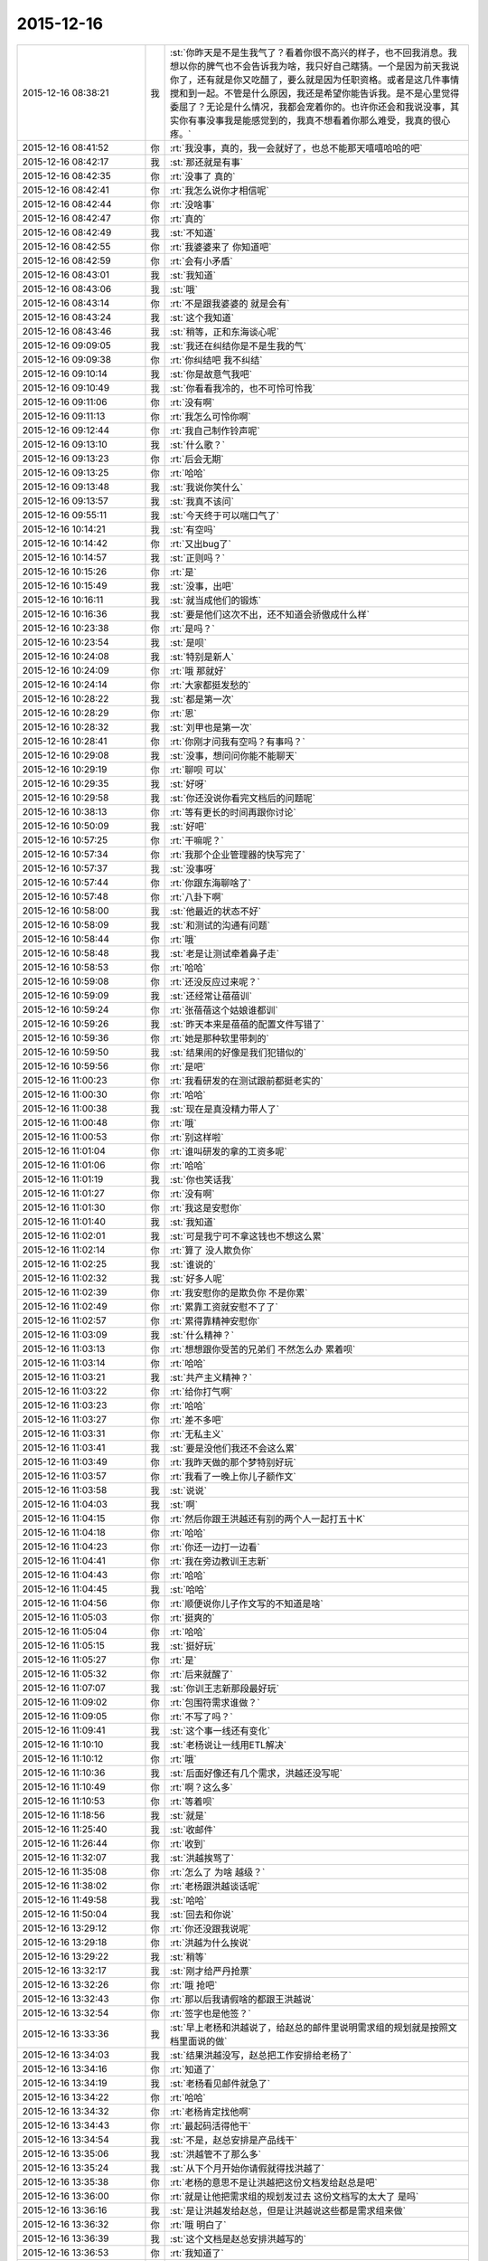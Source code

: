 2015-12-16
-------------

.. list-table::
   :widths: 25, 1, 60

   * - 2015-12-16 08:38:21
     - 我
     - :st:`你昨天是不是生我气了？看着你很不高兴的样子，也不回我消息。我想以你的脾气也不会告诉我为啥，我只好自己瞎猜。一个是因为前天我说你了，还有就是你又吃醋了，要么就是因为任职资格。或者是这几件事情搅和到一起。不管是什么原因，我还是希望你能告诉我。是不是心里觉得委屈了？无论是什么情况，我都会宠着你的。也许你还会和我说没事，其实你有事没事我是能感觉到的，我真不想看着你那么难受，我真的很心疼。`
   * - 2015-12-16 08:41:52
     - 你
     - :rt:`我没事，真的，我一会就好了，也总不能那天嘻嘻哈哈的吧`
   * - 2015-12-16 08:42:17
     - 我
     - :st:`那还就是有事`
   * - 2015-12-16 08:42:35
     - 你
     - :rt:`没事了 真的`
   * - 2015-12-16 08:42:41
     - 你
     - :rt:`我怎么说你才相信呢`
   * - 2015-12-16 08:42:44
     - 你
     - :rt:`没啥事`
   * - 2015-12-16 08:42:47
     - 你
     - :rt:`真的`
   * - 2015-12-16 08:42:49
     - 我
     - :st:`不知道`
   * - 2015-12-16 08:42:55
     - 你
     - :rt:`我婆婆来了 你知道吧`
   * - 2015-12-16 08:42:59
     - 你
     - :rt:`会有小矛盾`
   * - 2015-12-16 08:43:01
     - 我
     - :st:`我知道`
   * - 2015-12-16 08:43:06
     - 我
     - :st:`哦`
   * - 2015-12-16 08:43:14
     - 你
     - :rt:`不是跟我婆婆的 就是会有`
   * - 2015-12-16 08:43:24
     - 我
     - :st:`这个我知道`
   * - 2015-12-16 08:43:46
     - 我
     - :st:`稍等，正和东海谈心呢`
   * - 2015-12-16 09:09:05
     - 我
     - :st:`我还在纠结你是不是生我的气`
   * - 2015-12-16 09:09:38
     - 你
     - :rt:`你纠结吧 我不纠结`
   * - 2015-12-16 09:10:14
     - 我
     - :st:`你是故意气我吧`
   * - 2015-12-16 09:10:49
     - 我
     - :st:`你看看我冷的，也不可怜可怜我`
   * - 2015-12-16 09:11:06
     - 你
     - :rt:`没有啊`
   * - 2015-12-16 09:11:13
     - 你
     - :rt:`我怎么可怜你啊`
   * - 2015-12-16 09:12:44
     - 你
     - :rt:`我自己制作铃声呢`
   * - 2015-12-16 09:13:10
     - 我
     - :st:`什么歌？`
   * - 2015-12-16 09:13:23
     - 你
     - :rt:`后会无期`
   * - 2015-12-16 09:13:25
     - 你
     - :rt:`哈哈`
   * - 2015-12-16 09:13:48
     - 我
     - :st:`我说你笑什么`
   * - 2015-12-16 09:13:57
     - 我
     - :st:`我真不该问`
   * - 2015-12-16 09:55:11
     - 我
     - :st:`今天终于可以喘口气了`
   * - 2015-12-16 10:14:21
     - 我
     - :st:`有空吗`
   * - 2015-12-16 10:14:42
     - 你
     - :rt:`又出bug了`
   * - 2015-12-16 10:14:57
     - 我
     - :st:`正则吗？`
   * - 2015-12-16 10:15:26
     - 你
     - :rt:`是`
   * - 2015-12-16 10:15:49
     - 我
     - :st:`没事，出吧`
   * - 2015-12-16 10:16:11
     - 我
     - :st:`就当成他们的锻炼`
   * - 2015-12-16 10:16:36
     - 我
     - :st:`要是他们这次不出，还不知道会骄傲成什么样`
   * - 2015-12-16 10:23:38
     - 你
     - :rt:`是吗？`
   * - 2015-12-16 10:23:54
     - 我
     - :st:`是呗`
   * - 2015-12-16 10:24:08
     - 我
     - :st:`特别是新人`
   * - 2015-12-16 10:24:09
     - 你
     - :rt:`哦 那就好`
   * - 2015-12-16 10:24:14
     - 你
     - :rt:`大家都挺发愁的`
   * - 2015-12-16 10:28:22
     - 我
     - :st:`都是第一次`
   * - 2015-12-16 10:28:29
     - 你
     - :rt:`恩`
   * - 2015-12-16 10:28:32
     - 我
     - :st:`刘甲也是第一次`
   * - 2015-12-16 10:28:41
     - 你
     - :rt:`你刚才问我有空吗？有事吗？`
   * - 2015-12-16 10:29:08
     - 我
     - :st:`没事，想问问你能不能聊天`
   * - 2015-12-16 10:29:19
     - 你
     - :rt:`聊呗 可以`
   * - 2015-12-16 10:29:35
     - 我
     - :st:`好呀`
   * - 2015-12-16 10:29:58
     - 我
     - :st:`你还没说你看完文档后的问题呢`
   * - 2015-12-16 10:38:13
     - 你
     - :rt:`等有更长的时间再跟你讨论`
   * - 2015-12-16 10:50:09
     - 我
     - :st:`好吧`
   * - 2015-12-16 10:57:25
     - 你
     - :rt:`干嘛呢？`
   * - 2015-12-16 10:57:34
     - 你
     - :rt:`我那个企业管理器的快写完了`
   * - 2015-12-16 10:57:37
     - 我
     - :st:`没事呀`
   * - 2015-12-16 10:57:44
     - 你
     - :rt:`你跟东海聊啥了`
   * - 2015-12-16 10:57:48
     - 你
     - :rt:`八卦下啊`
   * - 2015-12-16 10:58:00
     - 我
     - :st:`他最近的状态不好`
   * - 2015-12-16 10:58:09
     - 我
     - :st:`和测试的沟通有问题`
   * - 2015-12-16 10:58:44
     - 你
     - :rt:`哦`
   * - 2015-12-16 10:58:48
     - 我
     - :st:`老是让测试牵着鼻子走`
   * - 2015-12-16 10:58:53
     - 你
     - :rt:`哈哈`
   * - 2015-12-16 10:59:08
     - 你
     - :rt:`还没反应过来呢？`
   * - 2015-12-16 10:59:09
     - 我
     - :st:`还经常让蓓蓓训`
   * - 2015-12-16 10:59:24
     - 你
     - :rt:`张蓓蓓这个姑娘谁都训`
   * - 2015-12-16 10:59:26
     - 我
     - :st:`昨天本来是蓓蓓的配置文件写错了`
   * - 2015-12-16 10:59:36
     - 你
     - :rt:`她是那种软里带刺的`
   * - 2015-12-16 10:59:50
     - 我
     - :st:`结果闹的好像是我们犯错似的`
   * - 2015-12-16 10:59:56
     - 你
     - :rt:`是吧`
   * - 2015-12-16 11:00:23
     - 你
     - :rt:`我看研发的在测试跟前都挺老实的`
   * - 2015-12-16 11:00:30
     - 你
     - :rt:`哈哈`
   * - 2015-12-16 11:00:38
     - 我
     - :st:`现在是真没精力带人了`
   * - 2015-12-16 11:00:48
     - 你
     - :rt:`哦`
   * - 2015-12-16 11:00:53
     - 你
     - :rt:`别这样啦`
   * - 2015-12-16 11:01:04
     - 你
     - :rt:`谁叫研发的拿的工资多呢`
   * - 2015-12-16 11:01:06
     - 你
     - :rt:`哈哈`
   * - 2015-12-16 11:01:19
     - 我
     - :st:`你也笑话我`
   * - 2015-12-16 11:01:27
     - 你
     - :rt:`没有啊`
   * - 2015-12-16 11:01:30
     - 你
     - :rt:`我这是安慰你`
   * - 2015-12-16 11:01:40
     - 我
     - :st:`我知道`
   * - 2015-12-16 11:02:01
     - 我
     - :st:`可是我宁可不拿这钱也不想这么累`
   * - 2015-12-16 11:02:14
     - 你
     - :rt:`算了 没人欺负你`
   * - 2015-12-16 11:02:25
     - 我
     - :st:`谁说的`
   * - 2015-12-16 11:02:32
     - 我
     - :st:`好多人呢`
   * - 2015-12-16 11:02:39
     - 你
     - :rt:`我安慰你的是欺负你 不是你累`
   * - 2015-12-16 11:02:49
     - 你
     - :rt:`累靠工资就安慰不了了`
   * - 2015-12-16 11:02:57
     - 你
     - :rt:`累得靠精神安慰你`
   * - 2015-12-16 11:03:09
     - 我
     - :st:`什么精神？`
   * - 2015-12-16 11:03:13
     - 你
     - :rt:`想想跟你受苦的兄弟们 不然怎么办 累着呗`
   * - 2015-12-16 11:03:14
     - 你
     - :rt:`哈哈`
   * - 2015-12-16 11:03:21
     - 我
     - :st:`共产主义精神？`
   * - 2015-12-16 11:03:22
     - 你
     - :rt:`给你打气啊`
   * - 2015-12-16 11:03:23
     - 你
     - :rt:`哈哈`
   * - 2015-12-16 11:03:27
     - 你
     - :rt:`差不多吧`
   * - 2015-12-16 11:03:31
     - 你
     - :rt:`无私主义`
   * - 2015-12-16 11:03:41
     - 我
     - :st:`要是没他们我还不会这么累`
   * - 2015-12-16 11:03:49
     - 你
     - :rt:`我昨天做的那个梦特别好玩`
   * - 2015-12-16 11:03:57
     - 你
     - :rt:`我看了一晚上你儿子额作文`
   * - 2015-12-16 11:03:58
     - 我
     - :st:`说说`
   * - 2015-12-16 11:04:03
     - 我
     - :st:`啊`
   * - 2015-12-16 11:04:15
     - 你
     - :rt:`然后你跟王洪越还有别的两个人一起打五十K`
   * - 2015-12-16 11:04:18
     - 你
     - :rt:`哈哈`
   * - 2015-12-16 11:04:23
     - 你
     - :rt:`你还一边打一边看`
   * - 2015-12-16 11:04:41
     - 你
     - :rt:`我在旁边教训王志新`
   * - 2015-12-16 11:04:43
     - 你
     - :rt:`哈哈`
   * - 2015-12-16 11:04:45
     - 我
     - :st:`哈哈`
   * - 2015-12-16 11:04:56
     - 你
     - :rt:`顺便说你儿子作文写的不知道是啥`
   * - 2015-12-16 11:05:03
     - 你
     - :rt:`挺爽的`
   * - 2015-12-16 11:05:04
     - 你
     - :rt:`哈哈`
   * - 2015-12-16 11:05:15
     - 我
     - :st:`挺好玩`
   * - 2015-12-16 11:05:27
     - 你
     - :rt:`是`
   * - 2015-12-16 11:05:32
     - 你
     - :rt:`后来就醒了`
   * - 2015-12-16 11:07:07
     - 我
     - :st:`你训王志新那段最好玩`
   * - 2015-12-16 11:09:02
     - 你
     - :rt:`包围符需求谁做？`
   * - 2015-12-16 11:09:05
     - 你
     - :rt:`不写了吗？`
   * - 2015-12-16 11:09:41
     - 我
     - :st:`这个事一线还有变化`
   * - 2015-12-16 11:10:10
     - 我
     - :st:`老杨说让一线用ETL解决`
   * - 2015-12-16 11:10:12
     - 你
     - :rt:`哦`
   * - 2015-12-16 11:10:36
     - 我
     - :st:`后面好像还有几个需求，洪越还没写呢`
   * - 2015-12-16 11:10:49
     - 你
     - :rt:`啊？这么多`
   * - 2015-12-16 11:10:53
     - 你
     - :rt:`等着呗`
   * - 2015-12-16 11:18:56
     - 我
     - :st:`就是`
   * - 2015-12-16 11:25:40
     - 我
     - :st:`收邮件`
   * - 2015-12-16 11:26:44
     - 你
     - :rt:`收到`
   * - 2015-12-16 11:32:07
     - 我
     - :st:`洪越挨骂了`
   * - 2015-12-16 11:35:08
     - 你
     - :rt:`怎么了 为啥 越级？`
   * - 2015-12-16 11:38:02
     - 你
     - :rt:`老杨跟洪越谈话呢`
   * - 2015-12-16 11:49:58
     - 我
     - :st:`哈哈`
   * - 2015-12-16 11:50:04
     - 我
     - :st:`回去和你说`
   * - 2015-12-16 13:29:12
     - 你
     - :rt:`你还没跟我说呢`
   * - 2015-12-16 13:29:18
     - 你
     - :rt:`洪越为什么挨说`
   * - 2015-12-16 13:29:22
     - 我
     - :st:`稍等`
   * - 2015-12-16 13:32:17
     - 我
     - :st:`刚才给严丹抢票`
   * - 2015-12-16 13:32:26
     - 你
     - :rt:`哦 抢吧`
   * - 2015-12-16 13:32:43
     - 你
     - :rt:`那以后我请假啥的都跟王洪越说`
   * - 2015-12-16 13:32:54
     - 你
     - :rt:`签字也是他签？`
   * - 2015-12-16 13:33:36
     - 我
     - :st:`早上老杨和洪越说了，给赵总的邮件里说明需求组的规划就是按照文档里面说的做`
   * - 2015-12-16 13:34:03
     - 我
     - :st:`结果洪越没写，赵总把工作安排给老杨了`
   * - 2015-12-16 13:34:16
     - 你
     - :rt:`知道了`
   * - 2015-12-16 13:34:19
     - 我
     - :st:`老杨看见邮件就急了`
   * - 2015-12-16 13:34:22
     - 你
     - :rt:`哈哈`
   * - 2015-12-16 13:34:32
     - 你
     - :rt:`老杨肯定找他啊`
   * - 2015-12-16 13:34:43
     - 你
     - :rt:`最起码活得他干`
   * - 2015-12-16 13:34:54
     - 我
     - :st:`不是，赵总安排是产品线干`
   * - 2015-12-16 13:35:06
     - 我
     - :st:`洪越管不了那么多`
   * - 2015-12-16 13:35:24
     - 我
     - :st:`从下个月开始你请假就得找洪越了`
   * - 2015-12-16 13:35:38
     - 你
     - :rt:`老杨的意思不是让洪越把这份文档发给赵总是吧`
   * - 2015-12-16 13:36:00
     - 你
     - :rt:`就是让他把需求组的规划发过去 这份文档写的太大了 是吗`
   * - 2015-12-16 13:36:16
     - 我
     - :st:`是让洪越发给赵总，但是让洪越说这些都是需求组来做`
   * - 2015-12-16 13:36:32
     - 你
     - :rt:`哦 明白了`
   * - 2015-12-16 13:36:39
     - 我
     - :st:`这个文档是赵总安排洪越写的`
   * - 2015-12-16 13:36:53
     - 你
     - :rt:`我知道了`
   * - 2015-12-16 13:37:24
     - 你
     - :rt:`就是这个活杨总是让他干的 结果他给领导后 领导让杨总干是吧`
   * - 2015-12-16 13:37:25
     - 我
     - :st:`你看出来了吧，洪越还是有能力的，给赵总的文档就比需求写的好得多`
   * - 2015-12-16 13:37:34
     - 我
     - :st:`对`
   * - 2015-12-16 13:37:59
     - 你
     - :rt:`恩 这份文档写的不错 最起码格局挺大的`
   * - 2015-12-16 13:38:01
     - 我
     - :st:`领导现在就怕事多，结果洪越还给他找事`
   * - 2015-12-16 13:38:17
     - 你
     - :rt:`我看不出啥来 就觉得涉及的点挺多的`
   * - 2015-12-16 13:38:20
     - 我
     - :st:`所以我说洪越现在不负责任`
   * - 2015-12-16 13:38:35
     - 我
     - :st:`其实他要是想干，能干好`
   * - 2015-12-16 13:38:50
     - 我
     - :st:`就是太投机了`
   * - 2015-12-16 13:38:58
     - 你
     - :rt:`也许他这个人性格本身就是投机的`
   * - 2015-12-16 13:39:06
     - 你
     - :rt:`你还说过我偷懒呢`
   * - 2015-12-16 13:39:18
     - 我
     - :st:`偷懒和投机不一样`
   * - 2015-12-16 13:40:32
     - 我
     - :st:`洪越就是盯着领导`
   * - 2015-12-16 13:40:56
     - 我
     - :st:`刚开始是看着老杨，现在是赵总`
   * - 2015-12-16 13:41:09
     - 我
     - :st:`你说老杨能高兴吗`
   * - 2015-12-16 13:41:52
     - 你
     - :rt:`知道了`
   * - 2015-12-16 13:42:00
     - 你
     - :rt:`他老是得不偿失`
   * - 2015-12-16 13:42:43
     - 我
     - :st:`对呀，你先把工作做好，然后再盯着赵总，那至少老杨不会拦着`
   * - 2015-12-16 13:42:55
     - 你
     - :rt:`哈哈`
   * - 2015-12-16 13:43:02
     - 我
     - :st:`现在这样老杨肯定会去赵总那抱怨`
   * - 2015-12-16 13:43:11
     - 你
     - :rt:`是`
   * - 2015-12-16 13:43:17
     - 我
     - :st:`那赵总会对洪越什么印象`
   * - 2015-12-16 13:43:49
     - 你
     - :rt:`你说他何苦呢`
   * - 2015-12-16 13:45:26
     - 我
     - :st:`这就是他的本性`
   * - 2015-12-16 13:45:34
     - 你
     - :rt:`是`
   * - 2015-12-16 13:45:43
     - 我
     - :st:`也就是他从小培养的`
   * - 2015-12-16 13:45:50
     - 你
     - :rt:`是`
   * - 2015-12-16 13:46:04
     - 我
     - :st:`现在已经很难改了`
   * - 2015-12-16 13:46:34
     - 我
     - :st:`这个也是社会性里的一部分`
   * - 2015-12-16 13:46:48
     - 你
     - :rt:`社会性？`
   * - 2015-12-16 13:47:52
     - 我
     - :st:`就是他的环境，受到的教育形成的他现在这个性格`
   * - 2015-12-16 13:48:14
     - 你
     - :rt:`哦`
   * - 2015-12-16 13:49:24
     - 我
     - :st:`他所处的环境让他形成了这种投机的习性`
   * - 2015-12-16 13:50:00
     - 你
     - :rt:`人的社会性从出生那一刻就开始培养了`
   * - 2015-12-16 13:50:08
     - 你
     - :rt:`动物性是天生的`
   * - 2015-12-16 13:50:12
     - 我
     - :st:`是`
   * - 2015-12-16 13:50:35
     - 我
     - :st:`家庭、学校、社会环境最重要`
   * - 2015-12-16 13:54:36
     - 你
     - :rt:`恩`
   * - 2015-12-16 13:54:42
     - 你
     - :rt:`最近身边老有人`
   * - 2015-12-16 13:54:48
     - 你
     - :rt:`都没法跟你聊天`
   * - 2015-12-16 13:56:14
     - 我
     - :st:`没事的，我等你`
   * - 2015-12-16 14:25:29
     - 你
     - :rt:`你今天不那么忙了？`
   * - 2015-12-16 14:25:44
     - 你
     - :rt:`咱们聊天吧`
   * - 2015-12-16 14:26:42
     - 我
     - :st:`好的`
   * - 2015-12-16 14:26:51
     - 我
     - :st:`有点事情，不影响`
   * - 2015-12-16 14:28:40
     - 我
     - :st:`你想聊什么`
   * - 2015-12-16 14:28:49
     - 你
     - :rt:`不知道`
   * - 2015-12-16 14:28:53
     - 你
     - :rt:`没得聊`
   * - 2015-12-16 14:29:00
     - 我
     - :st:`不会吧`
   * - 2015-12-16 14:29:16
     - 你
     - :rt:`怎么会这么说`
   * - 2015-12-16 14:29:22
     - 我
     - :st:`和我都无话可说了`
   * - 2015-12-16 14:29:30
     - 我
     - :st:`我好伤心呀`
   * - 2015-12-16 14:29:40
     - 你
     - :rt:`能说的都说了`
   * - 2015-12-16 14:29:43
     - 你
     - :rt:`不知道说什么`
   * - 2015-12-16 14:30:14
     - 我
     - :st:`说说你这几天的小矛盾吧`
   * - 2015-12-16 14:30:29
     - 你
     - :rt:`也没啥`
   * - 2015-12-16 14:30:33
     - 你
     - :rt:`家长里短`
   * - 2015-12-16 14:30:40
     - 你
     - :rt:`你想听吗 浪费时间`
   * - 2015-12-16 14:30:48
     - 我
     - :st:`想`
   * - 2015-12-16 14:31:14
     - 你
     - :rt:`我现在都想不起来了 就记得昨天婆婆做饭做少了 我跟我对象都没吃饱`
   * - 2015-12-16 14:31:16
     - 你
     - :rt:`哈哈`
   * - 2015-12-16 14:31:28
     - 我
     - :st:`哦`
   * - 2015-12-16 14:31:43
     - 我
     - :st:`不会就是这些小事吧`
   * - 2015-12-16 14:31:44
     - 你
     - :rt:`我婆婆特别敏感`
   * - 2015-12-16 14:32:01
     - 我
     - :st:`怎么敏感法`
   * - 2015-12-16 14:32:08
     - 你
     - :rt:`而且岁数大了`
   * - 2015-12-16 14:32:10
     - 你
     - :rt:`有代沟`
   * - 2015-12-16 14:32:18
     - 我
     - :st:`代沟正常`
   * - 2015-12-16 14:32:21
     - 你
     - :rt:`我一般不跟他说啥`
   * - 2015-12-16 14:33:56
     - 我
     - :st:`那就是你自己心里不舒服？`
   * - 2015-12-16 14:34:33
     - 你
     - :rt:`算了 这些事别聊了 不想聊`
   * - 2015-12-16 14:35:08
     - 我
     - :st:`好吧`
   * - 2015-12-16 14:35:20
     - 我
     - :st:`说说你看文档的想法吧`
   * - 2015-12-16 14:39:26
     - 我
     - :st:`你笑什么？`
   * - 2015-12-16 14:40:42
     - 你
     - :rt:`看老田的表情`
   * - 2015-12-16 14:43:20
     - 我
     - :st:`有什么可笑的吗`
   * - 2015-12-16 14:43:32
     - 你
     - :rt:`我没笑他`
   * - 2015-12-16 14:43:37
     - 你
     - :rt:`我忘了我为啥笑了`
   * - 2015-12-16 14:43:40
     - 你
     - :rt:`就是笑了`
   * - 2015-12-16 14:43:42
     - 我
     - :st:`好吧`
   * - 2015-12-16 14:43:46
     - 你
     - :rt:`怎么着吧`
   * - 2015-12-16 14:43:50
     - 你
     - :rt:`你还没完了`
   * - 2015-12-16 14:43:59
     - 我
     - :st:`老田又给我安排活`
   * - 2015-12-16 14:44:03
     - 我
     - :st:`真讨厌`
   * - 2015-12-16 14:44:04
     - 你
     - .. image:: images/8E46DB7931E2F9E3C54A0AA8F45698F2.gif
          :width: 100px
   * - 2015-12-16 14:44:21
     - 你
     - :rt:`拖死他`
   * - 2015-12-16 14:44:50
     - 我
     - :st:`不行呀，赵总安排的`
   * - 2015-12-16 14:50:27
     - 我
     - :st:`明年每个季度还要考试`
   * - 2015-12-16 14:50:41
     - 你
     - :rt:`我晕 考啥试啊`
   * - 2015-12-16 14:50:44
     - 你
     - :rt:`FAQ啊`
   * - 2015-12-16 14:50:52
     - 你
     - :rt:`折腾吧`
   * - 2015-12-16 14:50:55
     - 我
     - :st:`不是`
   * - 2015-12-16 14:51:07
     - 我
     - :st:`明年的个人能力提升`
   * - 2015-12-16 14:51:25
     - 你
     - :rt:`谁出卷子啊`
   * - 2015-12-16 14:51:36
     - 我
     - :st:`组长`
   * - 2015-12-16 14:51:47
     - 你
     - :rt:`希望最终别流于形式了`
   * - 2015-12-16 14:52:23
     - 我
     - :st:`不会的，最后赵总要检查`
   * - 2015-12-16 14:52:35
     - 你
     - :rt:`哦`
   * - 2015-12-16 14:52:36
     - 我
     - :st:`赵总这边的事情很少会流于形式`
   * - 2015-12-16 14:53:07
     - 我
     - :st:`老田不管组，他先让我们写考核形式`
   * - 2015-12-16 14:53:19
     - 我
     - :st:`然后他去汇总`
   * - 2015-12-16 14:57:00
     - 你
     - :rt:`哦 好吧 那我的洪越考啊？`
   * - 2015-12-16 14:57:07
     - 我
     - :st:`对`
   * - 2015-12-16 14:57:11
     - 你
     - :rt:`刚才旭明在这`
   * - 2015-12-16 14:57:17
     - 我
     - :st:`你明年和我不是一个系统了`
   * - 2015-12-16 14:57:25
     - 你
     - :rt:`我晕`
   * - 2015-12-16 14:58:35
     - 我
     - :st:`唉`
   * - 2015-12-16 14:58:41
     - 我
     - :st:`是不是想回来了`
   * - 2015-12-16 14:58:57
     - 你
     - :rt:`是啊`
   * - 2015-12-16 14:59:02
     - 你
     - :rt:`不想走`
   * - 2015-12-16 15:00:43
     - 我
     - :st:`再等一年，我看看能不能把田捧走`
   * - 2015-12-16 15:06:36
     - 你
     - :rt:`哈哈`
   * - 2015-12-16 15:54:11
     - 我
     - :st:`愁死我了`
   * - 2015-12-16 15:54:37
     - 你
     - :rt:`这不有人出主意嘛`
   * - 2015-12-16 15:55:17
     - 我
     - :st:`尽是馊主意`
   * - 2015-12-16 15:55:42
     - 我
     - :st:`这就是干技术的`
   * - 2015-12-16 15:56:20
     - 你
     - :rt:`开会不就是听他们的主意嘛`
   * - 2015-12-16 15:56:22
     - 你
     - :rt:`听呗`
   * - 2015-12-16 16:09:05
     - 你
     - :rt:`你干嘛在这开会啊？`
   * - 2015-12-16 16:09:11
     - 你
     - :rt:`怎么不在你们屋啊`
   * - 2015-12-16 16:09:34
     - 我
     - :st:`有田和领导`
   * - 2015-12-16 16:29:19
     - 我
     - :st:`跑哪去了`
   * - 2015-12-16 16:34:28
     - 你
     - :rt:`拿快递`
   * - 2015-12-16 16:35:09
     - 我
     - :st:`好的`
   * - 2015-12-16 16:54:07
     - 我
     - :st:`忙什么呢`
   * - 2015-12-16 16:57:13
     - 你
     - :rt:`呆着`
   * - 2015-12-16 16:57:41
     - 你
     - :rt:`刚才王志新说她和王洪越明天做我的车`
   * - 2015-12-16 16:57:55
     - 我
     - :st:`我早就想到了`
   * - 2015-12-16 16:58:01
     - 我
     - :st:`你怎么说的`
   * - 2015-12-16 17:00:24
     - 你
     - :rt:`我没想 就说行`
   * - 2015-12-16 17:00:31
     - 你
     - :rt:`其实心里超级不愿意`
   * - 2015-12-16 17:00:48
     - 你
     - :rt:`最主要我不想跟他们一起吃饭`
   * - 2015-12-16 17:00:54
     - 我
     - :st:`你还是太善良了`
   * - 2015-12-16 17:02:04
     - 你
     - :rt:`阿娇去吗？`
   * - 2015-12-16 17:02:10
     - 我
     - :st:`去`
   * - 2015-12-16 17:02:15
     - 我
     - :st:`你找阿娇吧`
   * - 2015-12-16 17:14:54
     - 你
     - :rt:`问题解决`
   * - 2015-12-16 17:14:55
     - 你
     - :rt:`哈哈`
   * - 2015-12-16 17:15:01
     - 我
     - :st:`?`
   * - 2015-12-16 17:15:04
     - 你
     - :rt:`胖子还是挺有用的`
   * - 2015-12-16 17:15:35
     - 我
     - :st:`你找到车了？`
   * - 2015-12-16 17:15:44
     - 你
     - :rt:`找到了`
   * - 2015-12-16 17:15:50
     - 我
     - :st:`谁的？`
   * - 2015-12-16 17:15:59
     - 你
     - :rt:`我才不开呢 拉着他们俩 想想头皮都发麻`
   * - 2015-12-16 17:19:18
     - 你
     - :rt:`你有事吗？`
   * - 2015-12-16 17:19:29
     - 我
     - :st:`没事呀`
   * - 2015-12-16 17:25:36
     - 我
     - :st:`你太冒失了`
   * - 2015-12-16 17:25:47
     - 我
     - :st:`我怎么可能把他们拉进来`
   * - 2015-12-16 17:26:04
     - 你
     - :rt:`我没想你把他们拉过来啊`
   * - 2015-12-16 17:26:13
     - 你
     - :rt:`我想让旭明口头通知他们一下`
   * - 2015-12-16 17:26:21
     - 我
     - :st:`你这么说给人的感觉就是`
   * - 2015-12-16 17:27:08
     - 你
     - :rt:`好吧`
   * - 2015-12-16 17:27:10
     - 你
     - :rt:`我错了`
   * - 2015-12-16 17:27:18
     - 你
     - :rt:`能撤回吗`
   * - 2015-12-16 17:27:21
     - 你
     - :rt:`我撤回把`
   * - 2015-12-16 17:27:22
     - 我
     - :st:`没事，只是你太单纯了`
   * - 2015-12-16 17:27:25
     - 我
     - :st:`不用`
   * - 2015-12-16 17:27:37
     - 我
     - :st:`我回的那条就够了`
   * - 2015-12-16 17:27:46
     - 你
     - :rt:`我当时没想 就是我不想跟他们说话 想让旭明通知下`
   * - 2015-12-16 17:29:15
     - 我
     - :st:`那你应该口头和旭明说或者微信里面单独和旭明说`
   * - 2015-12-16 17:29:27
     - 我
     - :st:`这个群里人太多，特别是有严丹`
   * - 2015-12-16 17:31:50
     - 你
     - :rt:`恩 知道了`
   * - 2015-12-16 17:32:00
     - 你
     - :rt:`是我冒失了`
   * - 2015-12-16 17:32:15
     - 我
     - :st:`以后还是要注意一些`
   * - 2015-12-16 17:32:21
     - 你
     - :rt:`刚才我在旭明那说不开车 她还说她不开呢`
   * - 2015-12-16 17:32:50
     - 我
     - :st:`旭明就是有时候不开眼`
   * - 2015-12-16 17:34:48
     - 你
     - :rt:`我说严丹呢，没说旭明，我挺感谢他的，不然我就得自己开车了`
   * - 2015-12-16 17:35:06
     - 我
     - :st:`哦`
   * - 2015-12-16 17:37:57
     - 你
     - :rt:`哦`
   * - 2015-12-16 17:38:04
     - 你
     - :rt:`我长记性了`
   * - 2015-12-16 17:38:23
     - 我
     - :st:`你几点下班？`
   * - 2015-12-16 17:41:56
     - 你
     - :rt:`半点多吧`
   * - 2015-12-16 17:42:09
     - 你
     - [链接] `曾经被禁，后来成为经典的30本书！你读过哪些？ <http://mp.weixin.qq.com/s?__biz=MzA3MjQ1NjQxMA==&mid=400948590&idx=2&sn=d72f925dc19ab9446b76d0ef979956ee&scene=1&srcid=12161kEEXwjllmvERELykJf3#rd>`_
   * - 2015-12-16 17:42:21
     - 你
     - :rt:`这些书你看过几本？`
   * - 2015-12-16 17:44:01
     - 我
     - :st:`10本左右`
   * - 2015-12-16 17:49:27
     - 你
     - :rt:`哦，我就看过一本`
   * - 2015-12-16 17:49:56
     - 我
     - :st:`很多都是经典`
   * - 2015-12-16 17:50:03
     - 我
     - :st:`像红与黑`
   * - 2015-12-16 17:50:25
     - 你
     - :rt:`我看看去`
   * - 2015-12-16 17:50:34
     - 你
     - :rt:`看我大都也看不懂`
   * - 2015-12-16 17:51:05
     - 我
     - :st:`慢慢看吧`
   * - 2015-12-16 17:53:31
     - 你
     - :rt:`我刚才在你们屋的时候 你干嘛呢？`
   * - 2015-12-16 17:53:49
     - 我
     - :st:`整理我们组的近期工作，领导要`
   * - 2015-12-16 18:01:04
     - 你
     - :rt:`知道生活或社会有着阴阳两面并坦率地谈论这一现象的人显然并没有深入了解这种现象的意义，所以只适合在社会的阳面生活；只有那些对社会的阴面了然于胸且能与同类人心照不宣地对此避而不谈且佯装不知的人才能游刃有余地成为生活的主宰。`
   * - 2015-12-16 18:01:53
     - 我
     - :st:`稍等`
   * - 2015-12-16 18:32:11
     - 我
     - :st:`其实他说的还不全面`
   * - 2015-12-16 18:32:40
     - 你
     - :rt:`还有什么`
   * - 2015-12-16 18:32:45
     - 我
     - :st:`对于阴暗面不应该是避而不谈，这是逃避。`
   * - 2015-12-16 18:32:55
     - 我
     - :st:`至少应该可以讨论`
   * - 2015-12-16 18:33:14
     - 我
     - :st:`要是能心平气和的讨论就更好了`
   * - 2015-12-16 18:33:39
     - 你
     - :rt:`这部分可能是跟第一类那个坦率的谈论对应吧`
   * - 2015-12-16 18:33:49
     - 我
     - :st:`要是不仅能讨论，还能知道因果，还能顺势而为则是上上了`
   * - 2015-12-16 18:33:57
     - 我
     - :st:`对`
   * - 2015-12-16 18:34:00
     - 你
     - :rt:`是`
   * - 2015-12-16 18:34:45
     - 我
     - :st:`很多人可以坦率的谈论好事，缺无法同样对待坏事`
   * - 2015-12-16 18:35:14
     - 你
     - :rt:`是啊 或者坦率的谈论别人的坏事 却无法同样对待自己的坏事`
   * - 2015-12-16 18:35:23
     - 你
     - :rt:`我有时就这样`
   * - 2015-12-16 18:35:29
     - 我
     - :st:`是`
   * - 2015-12-16 18:42:29
     - 你
     - :rt:`下几点啊妞`
   * - 2015-12-16 18:42:40
     - 我
     - :st:`不知道`
   * - 2015-12-16 18:43:32
     - 你
     - :rt:`你真可怜`
   * - 2015-12-16 18:44:02
     - 你
     - :rt:`走了`
   * - 2015-12-16 18:44:17
     - 我
     - :st:`好的`